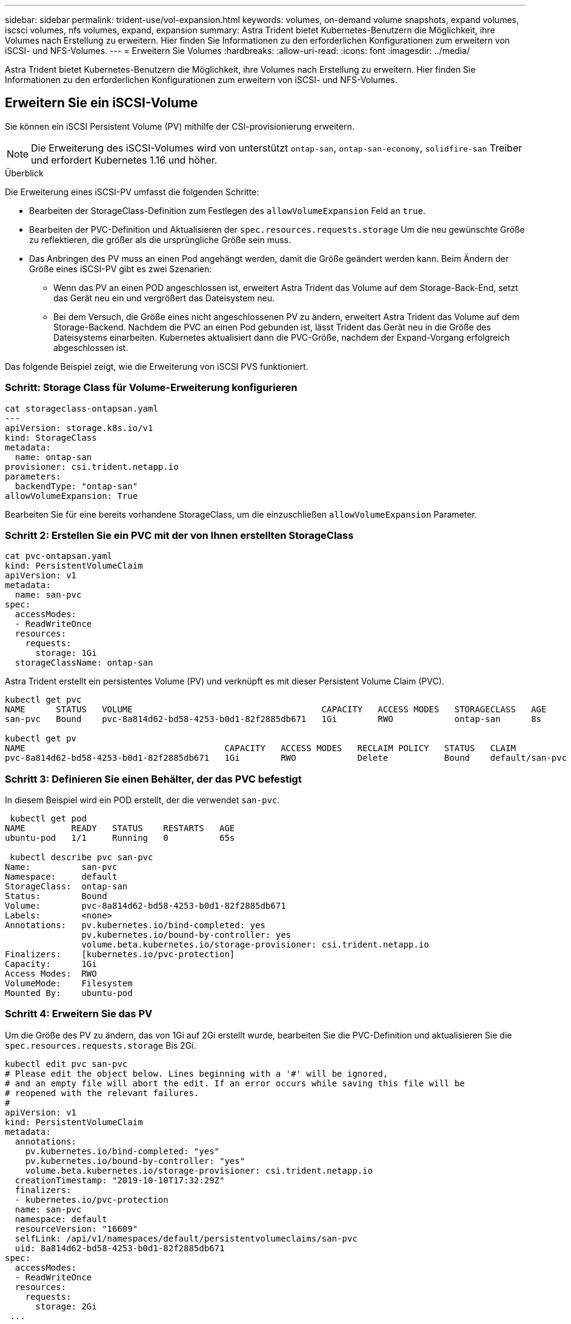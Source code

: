 ---
sidebar: sidebar 
permalink: trident-use/vol-expansion.html 
keywords: volumes, on-demand volume snapshots, expand volumes, iscsci volumes, nfs volumes, expand, expansion 
summary: Astra Trident bietet Kubernetes-Benutzern die Möglichkeit, ihre Volumes nach Erstellung zu erweitern. Hier finden Sie Informationen zu den erforderlichen Konfigurationen zum erweitern von iSCSI- und NFS-Volumes. 
---
= Erweitern Sie Volumes
:hardbreaks:
:allow-uri-read: 
:icons: font
:imagesdir: ../media/


[role="lead"]
Astra Trident bietet Kubernetes-Benutzern die Möglichkeit, ihre Volumes nach Erstellung zu erweitern. Hier finden Sie Informationen zu den erforderlichen Konfigurationen zum erweitern von iSCSI- und NFS-Volumes.



== Erweitern Sie ein iSCSI-Volume

Sie können ein iSCSI Persistent Volume (PV) mithilfe der CSI-provisionierung erweitern.


NOTE: Die Erweiterung des iSCSI-Volumes wird von unterstützt `ontap-san`, `ontap-san-economy`, `solidfire-san` Treiber und erfordert Kubernetes 1.16 und höher.

.Überblick
Die Erweiterung eines iSCSI-PV umfasst die folgenden Schritte:

* Bearbeiten der StorageClass-Definition zum Festlegen des `allowVolumeExpansion` Feld an `true`.
* Bearbeiten der PVC-Definition und Aktualisieren der `spec.resources.requests.storage` Um die neu gewünschte Größe zu reflektieren, die größer als die ursprüngliche Größe sein muss.
* Das Anbringen des PV muss an einen Pod angehängt werden, damit die Größe geändert werden kann. Beim Ändern der Größe eines iSCSI-PV gibt es zwei Szenarien:
+
** Wenn das PV an einen POD angeschlossen ist, erweitert Astra Trident das Volume auf dem Storage-Back-End, setzt das Gerät neu ein und vergrößert das Dateisystem neu.
** Bei dem Versuch, die Größe eines nicht angeschlossenen PV zu ändern, erweitert Astra Trident das Volume auf dem Storage-Backend. Nachdem die PVC an einen Pod gebunden ist, lässt Trident das Gerät neu in die Größe des Dateisystems einarbeiten. Kubernetes aktualisiert dann die PVC-Größe, nachdem der Expand-Vorgang erfolgreich abgeschlossen ist.




Das folgende Beispiel zeigt, wie die Erweiterung von iSCSI PVS funktioniert.



=== Schritt: Storage Class für Volume-Erweiterung konfigurieren

[listing]
----
cat storageclass-ontapsan.yaml
---
apiVersion: storage.k8s.io/v1
kind: StorageClass
metadata:
  name: ontap-san
provisioner: csi.trident.netapp.io
parameters:
  backendType: "ontap-san"
allowVolumeExpansion: True
----
Bearbeiten Sie für eine bereits vorhandene StorageClass, um die einzuschließen `allowVolumeExpansion` Parameter.



=== Schritt 2: Erstellen Sie ein PVC mit der von Ihnen erstellten StorageClass

[listing]
----
cat pvc-ontapsan.yaml
kind: PersistentVolumeClaim
apiVersion: v1
metadata:
  name: san-pvc
spec:
  accessModes:
  - ReadWriteOnce
  resources:
    requests:
      storage: 1Gi
  storageClassName: ontap-san
----
Astra Trident erstellt ein persistentes Volume (PV) und verknüpft es mit dieser Persistent Volume Claim (PVC).

[listing]
----
kubectl get pvc
NAME      STATUS   VOLUME                                     CAPACITY   ACCESS MODES   STORAGECLASS   AGE
san-pvc   Bound    pvc-8a814d62-bd58-4253-b0d1-82f2885db671   1Gi        RWO            ontap-san      8s

kubectl get pv
NAME                                       CAPACITY   ACCESS MODES   RECLAIM POLICY   STATUS   CLAIM             STORAGECLASS   REASON   AGE
pvc-8a814d62-bd58-4253-b0d1-82f2885db671   1Gi        RWO            Delete           Bound    default/san-pvc   ontap-san               10s
----


=== Schritt 3: Definieren Sie einen Behälter, der das PVC befestigt

In diesem Beispiel wird ein POD erstellt, der die verwendet `san-pvc`.

[listing]
----
 kubectl get pod
NAME         READY   STATUS    RESTARTS   AGE
ubuntu-pod   1/1     Running   0          65s

 kubectl describe pvc san-pvc
Name:          san-pvc
Namespace:     default
StorageClass:  ontap-san
Status:        Bound
Volume:        pvc-8a814d62-bd58-4253-b0d1-82f2885db671
Labels:        <none>
Annotations:   pv.kubernetes.io/bind-completed: yes
               pv.kubernetes.io/bound-by-controller: yes
               volume.beta.kubernetes.io/storage-provisioner: csi.trident.netapp.io
Finalizers:    [kubernetes.io/pvc-protection]
Capacity:      1Gi
Access Modes:  RWO
VolumeMode:    Filesystem
Mounted By:    ubuntu-pod
----


=== Schritt 4: Erweitern Sie das PV

Um die Größe des PV zu ändern, das von 1Gi auf 2Gi erstellt wurde, bearbeiten Sie die PVC-Definition und aktualisieren Sie die `spec.resources.requests.storage` Bis 2Gi.

[listing]
----
kubectl edit pvc san-pvc
# Please edit the object below. Lines beginning with a '#' will be ignored,
# and an empty file will abort the edit. If an error occurs while saving this file will be
# reopened with the relevant failures.
#
apiVersion: v1
kind: PersistentVolumeClaim
metadata:
  annotations:
    pv.kubernetes.io/bind-completed: "yes"
    pv.kubernetes.io/bound-by-controller: "yes"
    volume.beta.kubernetes.io/storage-provisioner: csi.trident.netapp.io
  creationTimestamp: "2019-10-10T17:32:29Z"
  finalizers:
  - kubernetes.io/pvc-protection
  name: san-pvc
  namespace: default
  resourceVersion: "16609"
  selfLink: /api/v1/namespaces/default/persistentvolumeclaims/san-pvc
  uid: 8a814d62-bd58-4253-b0d1-82f2885db671
spec:
  accessModes:
  - ReadWriteOnce
  resources:
    requests:
      storage: 2Gi
 ...
----


=== Schritt 5: Validieren Sie die Erweiterung

Sie können die korrekte Ausführung der Erweiterung überprüfen, indem Sie die Größe der PVC, PV und des Astra Trident Volume überprüfen:

[listing]
----
kubectl get pvc san-pvc
NAME      STATUS   VOLUME                                     CAPACITY   ACCESS MODES   STORAGECLASS   AGE
san-pvc   Bound    pvc-8a814d62-bd58-4253-b0d1-82f2885db671   2Gi        RWO            ontap-san      11m
kubectl get pv
NAME                                       CAPACITY   ACCESS MODES   RECLAIM POLICY   STATUS   CLAIM             STORAGECLASS   REASON   AGE
pvc-8a814d62-bd58-4253-b0d1-82f2885db671   2Gi        RWO            Delete           Bound    default/san-pvc   ontap-san               12m
tridentctl get volumes -n trident
+------------------------------------------+---------+---------------+----------+--------------------------------------+--------+---------+
|                   NAME                   |  SIZE   | STORAGE CLASS | PROTOCOL |             BACKEND UUID             | STATE  | MANAGED |
+------------------------------------------+---------+---------------+----------+--------------------------------------+--------+---------+
| pvc-8a814d62-bd58-4253-b0d1-82f2885db671 | 2.0 GiB | ontap-san     | block    | a9b7bfff-0505-4e31-b6c5-59f492e02d33 | online | true    |
+------------------------------------------+---------+---------------+----------+--------------------------------------+--------+---------+
----


== Erweitern Sie ein NFS-Volume

Astra Trident unterstützt die Volume-Erweiterung für auf bereitgestellte NFS PVS `ontap-nas`, `ontap-nas-economy`, `ontap-nas-flexgroup`, `gcp-cvs`, und `azure-netapp-files` Back-Ends:



=== Schritt: Storage Class für Volume-Erweiterung konfigurieren

Um die Größe eines NFS PV zu ändern, muss der Administrator zunächst die Storage-Klasse konfigurieren, um die Volume-Erweiterung durch Einstellen der zu ermöglichen `allowVolumeExpansion` Feld an `true`:

[listing]
----
cat storageclass-ontapnas.yaml
apiVersion: storage.k8s.io/v1
kind: StorageClass
metadata:
  name: ontapnas
provisioner: csi.trident.netapp.io
parameters:
  backendType: ontap-nas
allowVolumeExpansion: true
----
Wenn Sie bereits eine Storage-Klasse ohne diese Option erstellt haben, können Sie die vorhandene Storage-Klasse einfach mit bearbeiten `kubectl edit storageclass` Um eine Volume-Erweiterung zu ermöglichen.



=== Schritt 2: Erstellen Sie ein PVC mit der von Ihnen erstellten StorageClass

[listing]
----
cat pvc-ontapnas.yaml
kind: PersistentVolumeClaim
apiVersion: v1
metadata:
  name: ontapnas20mb
spec:
  accessModes:
  - ReadWriteOnce
  resources:
    requests:
      storage: 20Mi
  storageClassName: ontapnas
----
Astra Trident sollte ein 20MiB NFS PV für diese PVC erstellen:

[listing]
----
kubectl get pvc
NAME           STATUS   VOLUME                                     CAPACITY     ACCESS MODES   STORAGECLASS    AGE
ontapnas20mb   Bound    pvc-08f3d561-b199-11e9-8d9f-5254004dfdb7   20Mi         RWO            ontapnas        9s

kubectl get pv pvc-08f3d561-b199-11e9-8d9f-5254004dfdb7
NAME                                       CAPACITY   ACCESS MODES   RECLAIM POLICY   STATUS   CLAIM                  STORAGECLASS    REASON   AGE
pvc-08f3d561-b199-11e9-8d9f-5254004dfdb7   20Mi       RWO            Delete           Bound    default/ontapnas20mb   ontapnas                 2m42s
----


=== Schritt 3: Erweitern Sie das PV

Um die Größe des neu erstellten 20MiB PV auf 1 gib zu ändern, bearbeiten Sie die PVC und den Satz `spec.resources.requests.storage` Bis 1 GB:

[listing]
----
kubectl edit pvc ontapnas20mb
# Please edit the object below. Lines beginning with a '#' will be ignored,
# and an empty file will abort the edit. If an error occurs while saving this file will be
# reopened with the relevant failures.
#
apiVersion: v1
kind: PersistentVolumeClaim
metadata:
  annotations:
    pv.kubernetes.io/bind-completed: "yes"
    pv.kubernetes.io/bound-by-controller: "yes"
    volume.beta.kubernetes.io/storage-provisioner: csi.trident.netapp.io
  creationTimestamp: 2018-08-21T18:26:44Z
  finalizers:
  - kubernetes.io/pvc-protection
  name: ontapnas20mb
  namespace: default
  resourceVersion: "1958015"
  selfLink: /api/v1/namespaces/default/persistentvolumeclaims/ontapnas20mb
  uid: c1bd7fa5-a56f-11e8-b8d7-fa163e59eaab
spec:
  accessModes:
  - ReadWriteOnce
  resources:
    requests:
      storage: 1Gi
...
----


=== Schritt 4: Validieren Sie die Erweiterung

Sie können die korrekte Größenänderung validieren, indem Sie die Größe des PVC, des PV und des Astra Trident Volume überprüfen:

[listing]
----
kubectl get pvc ontapnas20mb
NAME           STATUS   VOLUME                                     CAPACITY   ACCESS MODES   STORAGECLASS    AGE
ontapnas20mb   Bound    pvc-08f3d561-b199-11e9-8d9f-5254004dfdb7   1Gi        RWO            ontapnas        4m44s

kubectl get pv pvc-08f3d561-b199-11e9-8d9f-5254004dfdb7
NAME                                       CAPACITY   ACCESS MODES   RECLAIM POLICY   STATUS   CLAIM                  STORAGECLASS    REASON   AGE
pvc-08f3d561-b199-11e9-8d9f-5254004dfdb7   1Gi        RWO            Delete           Bound    default/ontapnas20mb   ontapnas                 5m35s

tridentctl get volume pvc-08f3d561-b199-11e9-8d9f-5254004dfdb7 -n trident
+------------------------------------------+---------+---------------+----------+--------------------------------------+--------+---------+
|                   NAME                   |  SIZE   | STORAGE CLASS | PROTOCOL |             BACKEND UUID             | STATE  | MANAGED |
+------------------------------------------+---------+---------------+----------+--------------------------------------+--------+---------+
| pvc-08f3d561-b199-11e9-8d9f-5254004dfdb7 | 1.0 GiB | ontapnas      | file     | c5a6f6a4-b052-423b-80d4-8fb491a14a22 | online | true    |
+------------------------------------------+---------+---------------+----------+--------------------------------------+--------+---------+
----